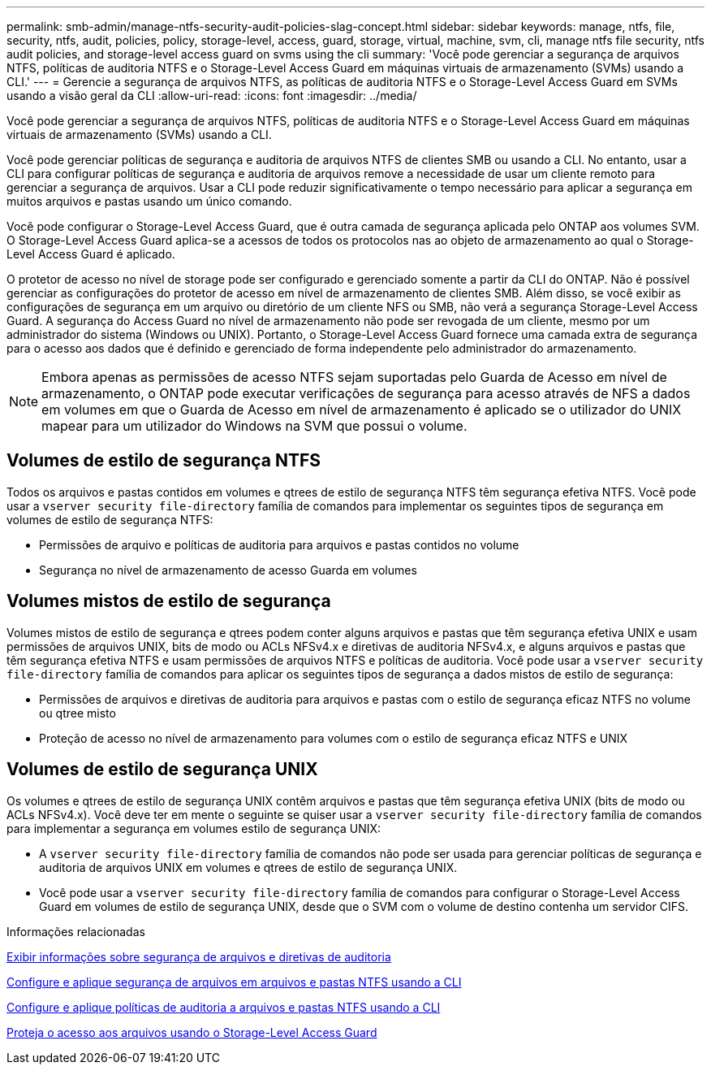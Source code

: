 ---
permalink: smb-admin/manage-ntfs-security-audit-policies-slag-concept.html 
sidebar: sidebar 
keywords: manage, ntfs, file, security, ntfs, audit, policies, policy, storage-level, access, guard, storage, virtual, machine, svm, cli, manage ntfs file security, ntfs audit policies, and storage-level access guard on svms using the cli 
summary: 'Você pode gerenciar a segurança de arquivos NTFS, políticas de auditoria NTFS e o Storage-Level Access Guard em máquinas virtuais de armazenamento (SVMs) usando a CLI.' 
---
= Gerencie a segurança de arquivos NTFS, as políticas de auditoria NTFS e o Storage-Level Access Guard em SVMs usando a visão geral da CLI
:allow-uri-read: 
:icons: font
:imagesdir: ../media/


[role="lead"]
Você pode gerenciar a segurança de arquivos NTFS, políticas de auditoria NTFS e o Storage-Level Access Guard em máquinas virtuais de armazenamento (SVMs) usando a CLI.

Você pode gerenciar políticas de segurança e auditoria de arquivos NTFS de clientes SMB ou usando a CLI. No entanto, usar a CLI para configurar políticas de segurança e auditoria de arquivos remove a necessidade de usar um cliente remoto para gerenciar a segurança de arquivos. Usar a CLI pode reduzir significativamente o tempo necessário para aplicar a segurança em muitos arquivos e pastas usando um único comando.

Você pode configurar o Storage-Level Access Guard, que é outra camada de segurança aplicada pelo ONTAP aos volumes SVM. O Storage-Level Access Guard aplica-se a acessos de todos os protocolos nas ao objeto de armazenamento ao qual o Storage-Level Access Guard é aplicado.

O protetor de acesso no nível de storage pode ser configurado e gerenciado somente a partir da CLI do ONTAP. Não é possível gerenciar as configurações do protetor de acesso em nível de armazenamento de clientes SMB. Além disso, se você exibir as configurações de segurança em um arquivo ou diretório de um cliente NFS ou SMB, não verá a segurança Storage-Level Access Guard. A segurança do Access Guard no nível de armazenamento não pode ser revogada de um cliente, mesmo por um administrador do sistema (Windows ou UNIX). Portanto, o Storage-Level Access Guard fornece uma camada extra de segurança para o acesso aos dados que é definido e gerenciado de forma independente pelo administrador do armazenamento.


NOTE: Embora apenas as permissões de acesso NTFS sejam suportadas pelo Guarda de Acesso em nível de armazenamento, o ONTAP pode executar verificações de segurança para acesso através de NFS a dados em volumes em que o Guarda de Acesso em nível de armazenamento é aplicado se o utilizador do UNIX mapear para um utilizador do Windows na SVM que possui o volume.



== Volumes de estilo de segurança NTFS

Todos os arquivos e pastas contidos em volumes e qtrees de estilo de segurança NTFS têm segurança efetiva NTFS. Você pode usar a `vserver security file-directory` família de comandos para implementar os seguintes tipos de segurança em volumes de estilo de segurança NTFS:

* Permissões de arquivo e políticas de auditoria para arquivos e pastas contidos no volume
* Segurança no nível de armazenamento de acesso Guarda em volumes




== Volumes mistos de estilo de segurança

Volumes mistos de estilo de segurança e qtrees podem conter alguns arquivos e pastas que têm segurança efetiva UNIX e usam permissões de arquivos UNIX, bits de modo ou ACLs NFSv4.x e diretivas de auditoria NFSv4.x, e alguns arquivos e pastas que têm segurança efetiva NTFS e usam permissões de arquivos NTFS e políticas de auditoria. Você pode usar a `vserver security file-directory` família de comandos para aplicar os seguintes tipos de segurança a dados mistos de estilo de segurança:

* Permissões de arquivos e diretivas de auditoria para arquivos e pastas com o estilo de segurança eficaz NTFS no volume ou qtree misto
* Proteção de acesso no nível de armazenamento para volumes com o estilo de segurança eficaz NTFS e UNIX




== Volumes de estilo de segurança UNIX

Os volumes e qtrees de estilo de segurança UNIX contêm arquivos e pastas que têm segurança efetiva UNIX (bits de modo ou ACLs NFSv4.x). Você deve ter em mente o seguinte se quiser usar a `vserver security file-directory` família de comandos para implementar a segurança em volumes estilo de segurança UNIX:

* A `vserver security file-directory` família de comandos não pode ser usada para gerenciar políticas de segurança e auditoria de arquivos UNIX em volumes e qtrees de estilo de segurança UNIX.
* Você pode usar a `vserver security file-directory` família de comandos para configurar o Storage-Level Access Guard em volumes de estilo de segurança UNIX, desde que o SVM com o volume de destino contenha um servidor CIFS.


.Informações relacionadas
xref:display-file-security-audit-policies-concept.adoc[Exibir informações sobre segurança de arquivos e diretivas de auditoria]

xref:create-ntfs-security-descriptor-file-task.adoc[Configure e aplique segurança de arquivos em arquivos e pastas NTFS usando a CLI]

xref:configure-apply-audit-policies-ntfs-files-folders-task.adoc[Configure e aplique políticas de auditoria a arquivos e pastas NTFS usando a CLI]

xref:secure-file-access-storage-level-access-guard-concept.adoc[Proteja o acesso aos arquivos usando o Storage-Level Access Guard]
